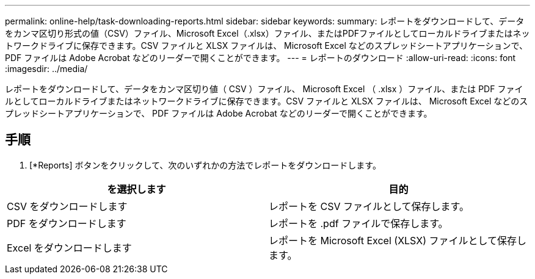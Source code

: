 ---
permalink: online-help/task-downloading-reports.html 
sidebar: sidebar 
keywords:  
summary: レポートをダウンロードして、データをカンマ区切り形式の値（CSV）ファイル、Microsoft Excel（.xlsx）ファイル、またはPDFファイルとしてローカルドライブまたはネットワークドライブに保存できます。CSV ファイルと XLSX ファイルは、 Microsoft Excel などのスプレッドシートアプリケーションで、 PDF ファイルは Adobe Acrobat などのリーダーで開くことができます。 
---
= レポートのダウンロード
:allow-uri-read: 
:icons: font
:imagesdir: ../media/


[role="lead"]
レポートをダウンロードして、データをカンマ区切り値（ CSV ）ファイル、 Microsoft Excel （ .xlsx ）ファイル、または PDF ファイルとしてローカルドライブまたはネットワークドライブに保存できます。CSV ファイルと XLSX ファイルは、 Microsoft Excel などのスプレッドシートアプリケーションで、 PDF ファイルは Adobe Acrobat などのリーダーで開くことができます。



== 手順

. [*Reports] ボタンをクリックして、次のいずれかの方法でレポートをダウンロードします。


[cols="2*"]
|===
| を選択します | 目的 


 a| 
CSV をダウンロードします
 a| 
レポートを CSV ファイルとして保存します。



 a| 
PDF をダウンロードします
 a| 
レポートを .pdf ファイルで保存します。



 a| 
Excel をダウンロードします
 a| 
レポートを Microsoft Excel (XLSX) ファイルとして保存します。

|===